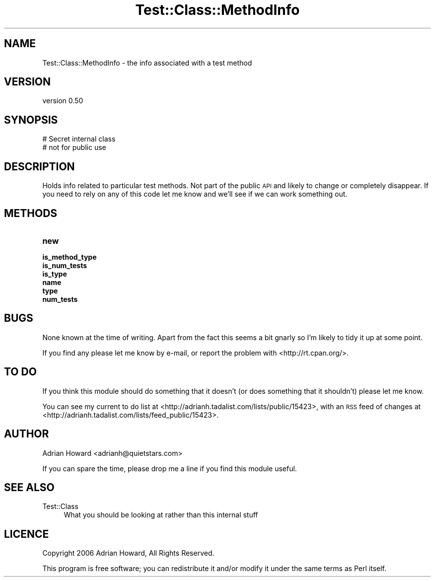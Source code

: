 .\" Automatically generated by Pod::Man 2.28 (Pod::Simple 3.28)
.\"
.\" Standard preamble:
.\" ========================================================================
.de Sp \" Vertical space (when we can't use .PP)
.if t .sp .5v
.if n .sp
..
.de Vb \" Begin verbatim text
.ft CW
.nf
.ne \\$1
..
.de Ve \" End verbatim text
.ft R
.fi
..
.\" Set up some character translations and predefined strings.  \*(-- will
.\" give an unbreakable dash, \*(PI will give pi, \*(L" will give a left
.\" double quote, and \*(R" will give a right double quote.  \*(C+ will
.\" give a nicer C++.  Capital omega is used to do unbreakable dashes and
.\" therefore won't be available.  \*(C` and \*(C' expand to `' in nroff,
.\" nothing in troff, for use with C<>.
.tr \(*W-
.ds C+ C\v'-.1v'\h'-1p'\s-2+\h'-1p'+\s0\v'.1v'\h'-1p'
.ie n \{\
.    ds -- \(*W-
.    ds PI pi
.    if (\n(.H=4u)&(1m=24u) .ds -- \(*W\h'-12u'\(*W\h'-12u'-\" diablo 10 pitch
.    if (\n(.H=4u)&(1m=20u) .ds -- \(*W\h'-12u'\(*W\h'-8u'-\"  diablo 12 pitch
.    ds L" ""
.    ds R" ""
.    ds C` ""
.    ds C' ""
'br\}
.el\{\
.    ds -- \|\(em\|
.    ds PI \(*p
.    ds L" ``
.    ds R" ''
.    ds C`
.    ds C'
'br\}
.\"
.\" Escape single quotes in literal strings from groff's Unicode transform.
.ie \n(.g .ds Aq \(aq
.el       .ds Aq '
.\"
.\" If the F register is turned on, we'll generate index entries on stderr for
.\" titles (.TH), headers (.SH), subsections (.SS), items (.Ip), and index
.\" entries marked with X<> in POD.  Of course, you'll have to process the
.\" output yourself in some meaningful fashion.
.\"
.\" Avoid warning from groff about undefined register 'F'.
.de IX
..
.nr rF 0
.if \n(.g .if rF .nr rF 1
.if (\n(rF:(\n(.g==0)) \{
.    if \nF \{
.        de IX
.        tm Index:\\$1\t\\n%\t"\\$2"
..
.        if !\nF==2 \{
.            nr % 0
.            nr F 2
.        \}
.    \}
.\}
.rr rF
.\" ========================================================================
.\"
.IX Title "Test::Class::MethodInfo 3"
.TH Test::Class::MethodInfo 3 "2015-06-07" "perl v5.12.5" "User Contributed Perl Documentation"
.\" For nroff, turn off justification.  Always turn off hyphenation; it makes
.\" way too many mistakes in technical documents.
.if n .ad l
.nh
.SH "NAME"
Test::Class::MethodInfo \- the info associated with a test method
.SH "VERSION"
.IX Header "VERSION"
version 0.50
.SH "SYNOPSIS"
.IX Header "SYNOPSIS"
.Vb 2
\&  # Secret internal class
\&  # not for public use
.Ve
.SH "DESCRIPTION"
.IX Header "DESCRIPTION"
Holds info related to particular test methods. Not part of the public \s-1API\s0 and likely to change or completely disappear. If you need to rely on any of this code let me know and we'll see if we can work something out.
.SH "METHODS"
.IX Header "METHODS"
.IP "\fBnew\fR" 4
.IX Item "new"
.PD 0
.IP "\fBis_method_type\fR" 4
.IX Item "is_method_type"
.IP "\fBis_num_tests\fR" 4
.IX Item "is_num_tests"
.IP "\fBis_type\fR" 4
.IX Item "is_type"
.IP "\fBname\fR" 4
.IX Item "name"
.IP "\fBtype\fR" 4
.IX Item "type"
.IP "\fBnum_tests\fR" 4
.IX Item "num_tests"
.PD
.SH "BUGS"
.IX Header "BUGS"
None known at the time of writing. Apart from the fact this seems a bit gnarly so I'm likely to tidy it up at some point.
.PP
If you find any please let me know by e\-mail, or report the problem with <http://rt.cpan.org/>.
.SH "TO DO"
.IX Header "TO DO"
If you think this module should do something that it doesn't (or does something that it shouldn't) please let me know.
.PP
You can see my current to do list at <http://adrianh.tadalist.com/lists/public/15423>, with an \s-1RSS\s0 feed of changes at <http://adrianh.tadalist.com/lists/feed_public/15423>.
.SH "AUTHOR"
.IX Header "AUTHOR"
Adrian Howard <adrianh@quietstars.com>
.PP
If you can spare the time, please drop me a line if you find this module useful.
.SH "SEE ALSO"
.IX Header "SEE ALSO"
.IP "Test::Class" 4
.IX Item "Test::Class"
What you should be looking at rather than this internal stuff
.SH "LICENCE"
.IX Header "LICENCE"
Copyright 2006 Adrian Howard, All Rights Reserved.
.PP
This program is free software; you can redistribute it and/or modify it under the same terms as Perl itself.
